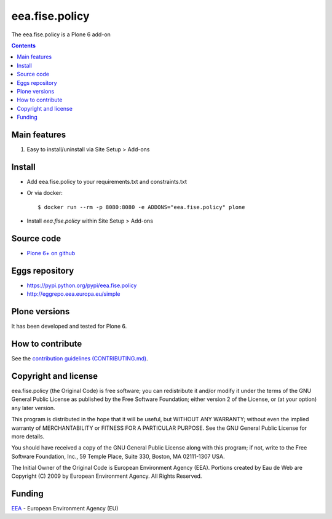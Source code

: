==========================
eea.fise.policy
==========================
.. image:: https://ci.eionet.europa.eu/buildStatus/icon?job=eea/eea.fise.policy/develop
  :target: https://ci.eionet.europa.eu/job/eea/job/eea.fise.policy/job/develop/display/redirect
  :alt: Develop
.. image:: https://ci.eionet.europa.eu/buildStatus/icon?job=eea/eea.fise.policy/master
  :target: https://ci.eionet.europa.eu/job/eea/job/eea.fise.policy/job/master/display/redirect
  :alt: Master

The eea.fise.policy is a Plone 6 add-on

.. contents::


Main features
=============

1. Easy to install/uninstall via Site Setup > Add-ons

Install
=======

* Add eea.fise.policy to your requirements.txt and constraints.txt

* Or via docker::

    $ docker run --rm -p 8080:8080 -e ADDONS="eea.fise.policy" plone

* Install *eea.fise.policy* within Site Setup > Add-ons


Source code
===========

- `Plone 6+ on github <https://github.com/eea/eea.fise.policy>`_


Eggs repository
===============

- https://pypi.python.org/pypi/eea.fise.policy
- http://eggrepo.eea.europa.eu/simple


Plone versions
==============
It has been developed and tested for Plone 6.


How to contribute
=================
See the `contribution guidelines (CONTRIBUTING.md) <https://github.com/eea/eea.fise.policy/blob/master/CONTRIBUTING.md>`_.

Copyright and license
=====================

eea.fise.policy (the Original Code) is free software; you can
redistribute it and/or modify it under the terms of the
GNU General Public License as published by the Free Software Foundation;
either version 2 of the License, or (at your option) any later version.

This program is distributed in the hope that it will be useful, but
WITHOUT ANY WARRANTY; without even the implied warranty of MERCHANTABILITY
or FITNESS FOR A PARTICULAR PURPOSE. See the GNU General Public License
for more details.

You should have received a copy of the GNU General Public License along
with this program; if not, write to the Free Software Foundation, Inc., 59
Temple Place, Suite 330, Boston, MA 02111-1307 USA.

The Initial Owner of the Original Code is European Environment Agency (EEA).
Portions created by Eau de Web are Copyright (C) 2009 by
European Environment Agency. All Rights Reserved.


Funding
=======

EEA_ - European Environment Agency (EU)

.. _EEA: https://www.eea.europa.eu/
.. _`EEA Web Systems Training`: http://www.youtube.com/user/eeacms/videos?view=1
